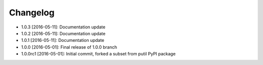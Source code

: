 .. CHANGELOG.rst
.. Copyright (c) 2013-2016 Pablo Acosta-Serafini
.. See LICENSE for details

Changelog
=========

* 1.0.3 [2016-05-11]: Documentation update
* 1.0.2 [2016-05-11]: Documentation update
* 1.0.1 [2016-05-11]: Documentation update
* 1.0.0 [2016-05-01]: Final release of 1.0.0 branch
* 1.0.0rc1 [2016-05-01]: Initial commit, forked a subset from putil PyPI
  package
